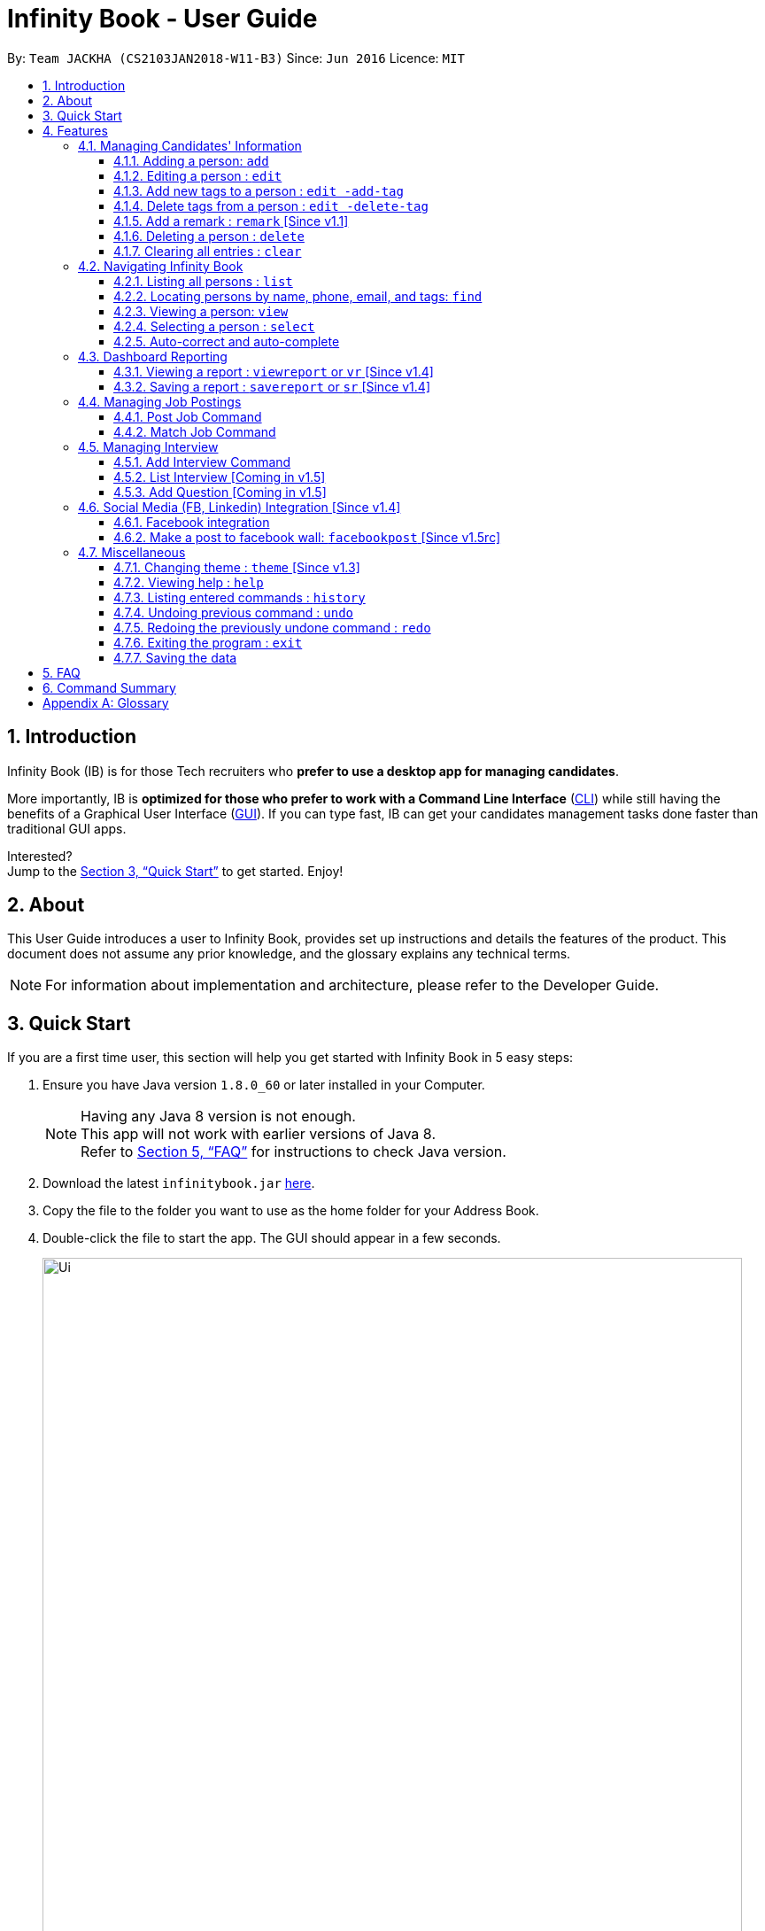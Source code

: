 = Infinity Book - User Guide
:toc:
:toclevels: 3
:toc-title:
:toc-placement: preamble
:sectnums:
:imagesDir: images
:stylesDir: stylesheets
:xrefstyle: full
:experimental:
ifdef::env-github[]
:tip-caption: :bulb:
:note-caption: :information_source:
endif::[]
:repoURL: https://github.com/CS2103JAN2018-W11-B3/main

By: `Team JACKHA (CS2103JAN2018-W11-B3)`      Since: `Jun 2016`      Licence: `MIT`

== Introduction

Infinity Book (IB) is for those Tech recruiters who *prefer to use a desktop app for managing candidates*.  +

More importantly, IB is *optimized for those who prefer to work with a Command Line Interface* (link:#cli[CLI]) while still having the benefits of a Graphical User Interface (link:#gui[GUI]). If you can type fast, IB can get your candidates management tasks done faster than traditional GUI apps. +

Interested? +
Jump to the <<Quick Start>> to get started. Enjoy!

== About

This User Guide introduces a user to Infinity Book, provides set up instructions and details the features of the product.
This document does not assume any prior knowledge, and the glossary explains any technical terms.

[NOTE]
For information about implementation and architecture, please refer to the Developer Guide.

== Quick Start
If you are a first time user, this section will help you get started with Infinity Book in 5 easy steps:

.  Ensure you have Java version `1.8.0_60` or later installed in your Computer.
+
[NOTE]
Having any Java 8 version is not enough. +
This app will not work with earlier versions of Java 8. +
Refer to <<FAQ>> for instructions to check Java version.
+
.  Download the latest `infinitybook.jar` link:{repoURL}/releases[here].
.  Copy the file to the folder you want to use as the home folder for your Address Book.
.  Double-click the file to start the app. The GUI should appear in a few seconds.
+
.The User Interface.

image::Ui.png[width="790"]
+

.  Type the command in the command box and press kbd:[Enter] to execute it. +
e.g. typing *`help`* and pressing kbd:[Enter] will open the help window.
.  Set up is now complete. You should see the interface as shown in Figure 1. Try some example commands shown here:

* *`list`* : lists all contacts
* **`add`**`n/John Doe p/98765432 e/johnd@example.com a/John street, block 123, #01-01` : adds a contact named `John Doe` to the Address Book.
* **`delete`**`3` : deletes the 3rd contact shown in the current list
* *`exit`* : exits the app

[NOTE]
====
The User Interface might appear mildly different for different versions of the product.
====

.  Refer to <<Features>> for details of each command and for more commands.

[[Features]]
== Features

====
*Command Format*

* Command starts with a `COMMAND WORD` to specify the command you want to perform.
* Words prefixed with a dash (optional) are `COMMAND OPTION` e.g. in `edit -add-tag t/TAG`, `-add-tag` is a command option.
* Words in `UPPER_CASE` are the parameters to be supplied by the user e.g. in `add n/NAME`, `NAME` is a parameter which can be used as `add n/John Doe`.
* Items in square brackets are optional e.g `n/NAME [t/TAG]` can be used as `n/John Doe t/friend` or as `n/John Doe`.
* Items with `…`​ after them can be used multiple times including zero times e.g. `[t/TAG]...` can be used as `{nbsp}` (i.e. 0 times), `t/friend`, `t/friend t/family` etc.
* Parameters can be in any order e.g. if the command specifies `n/NAME p/PHONE_NUMBER`, `p/PHONE_NUMBER n/NAME` is also acceptable.
====

=== Managing Candidates' Information

==== Adding a person: `add`

* *Description:* Adds a person to the Infinity Book +

* *Format:* `add n/NAME p/PHONE_NUMBER e/EMAIL a/ADDRESS l/LINK[t/TAG]...`

* *Examples:* +
- `add n/John Doe p/98765432 e/johnd@example.com a/John street, block 123,
#01-01 l/https://nus-cs2103-ay1718s2.github.io/website/`
- `add n/Betsy Crowe t/friend e/betsycrowe@example.com a/Newgate
 Prison p/1234567 l/https://nus-cs2103-ay1718s2.github.io/website/ t/criminal`

[NOTE]
A person can have any number of tags (including 0)

==== Editing a person : `edit`

* *Description:* Edits an existing person in Infinity Book. +
* *Format:* `edit INDEX [n/NAME] [p/PHONE] [e/EMAIL] [a/ADDRESS] [t/TAG]...`

* *Examples:* +
- `edit 1 p/91234567 e/johndoe@example.com` +
Edits the phone number and email address of the 1st person to be `91234567` and `johndoe@example.com` respectively.
- `edit 2 n/Betsy Crower t/` +
Edits the name of the 2nd person to be `Betsy Crower` and clears all existing tags.

****
* Edits the person at the specified `INDEX`. The index refers to the index number shown in the last person listing. The index *must be a positive integer* 1, 2, 3, ...
* At least one of the optional fields must be provided.
* Existing values will be updated to the input values.
* When editing tags, the existing tags of the person will be removed i.e adding of tags is not cumulative.
* You can remove all the person's tags by typing `t/` without specifying any tags after it.
****

==== Add new tags to a person : `edit -add-tag`

To add new tags to an existing person in Infinity Book, use the edit -add-tag command.

*Format:* `edit -add-tag INDEX [t/TAG]...`

[NOTE]
====
Tag name comparision is case sensitive.
====

*Example:* +
`edit -add-tag 1 t/Year2 t/SpeakVietnamese` +
Adds tag `Year2` and `SpeakVietnamese` to the first person.

image::addtag.png[width="600"]
_Figure._ Added new tags to the first person.

==== Delete tags from a person : `edit -delete-tag`

To remove tags from an existing person in Infinity Book, use the edit -delete-tag command.

*Format:* `edit -delete-tag INDEX [t/TAG]...`

[NOTE]
====
Tag name comparision is case sensitive.
====

*Example:* +
`edit -delete-tag 1 t/Year2 t/SpeakVietnamese` +
Deletes tag `Year2` and `SpeakVietnamese` from the first person.

image::deletetag.png[width="600"]
_Figure._ Deleted tags from the first person.

==== Add a remark : `remark` [Since v1.1]
//tag::remark[]
Adds or edits remarks to the person identified by the INDEX

  Format: remark INDEX r/[REMARK]

  Alias: rm INDEX r/[REMARK]

//end::remark[]

[big green]#Examples#:

* `remark 1 r/Likes to go swimming` +
Edits the remark for the first person to Likes to drink coffee.

* `remark 2 r/` +
Removes the remark for the second person.

==== Deleting a person : `delete`

* *Description:* Deletes the specified person from the Infinity Book. +
* *Format:* `delete INDEX`
* *Examples:*

- `list` +
`delete 2` +
Deletes the 2nd person in the Infinity Book.
- `find Betsy` +
`delete 1` +
Deletes the 1st person in the results of the `find` command.

****
* Deletes the person at the specified `INDEX`.
* The index refers to the index number shown in the most recent listing.
* The index *must be a positive integer* 1, 2, 3, ...
****

==== Clearing all entries : `clear`

* *Description:* Clears all entries from the Infinity Book. +
* *Format:* `clear`

=== Navigating Infinity Book

==== Listing all persons : `list`

* *Description:* Shows a list of all persons in the Infinity Book. +
* *Format:* `list`


==== Locating persons by name, phone, email, and tags: `find`

Finds persons whose names, phone numbers, emails, or tags contain any of the given keywords. +

*Format:* `find KEYWORD [MORE_KEYWORDS]` +

****
* The search is case insensitive. e.g `hans` will match `Hans`
* The order of the keywords does not matter. e.g. `Hans Bo` will match `Bo Hans`
* Only the name, phone number, email, and tags are searched.
* Only full words will be matched e.g. `Han` will not match `Hans`
* Persons matching at least one keyword will be returned (i.e. `OR` search). e.g. `Hans Bo` will return `Hans Gruber`, `Bo Yang`
****

*Examples:*
- `find Alex 93210283` +
Returns `Alex Yeoh`, `Charlotte Oliveiro`, and `Alex Smith` whose names and phone numbers match with the given keywords.

image::Find.png[width="300"]
_Figure._ Person list after finding with keywords `Alex` and `93210283`.

==== Viewing a person: `view`

* *Description:* Displays the person whose email is the same as given email. +
* *Format:* `view email`
* *Examples:* `view abcd@gmail.com`

image::viewCommand.png[width="300"]
- Returns the person whose email is `john@gmail.com` +
- Displays all the person's information and resume in the browser panel.

****
* The email needs to be correct format.
* Only one person returned since email is unique.
****

==== Selecting a person : `select`

* *Description:* Selects the person identified by the index number used in the last person listing. +
* *Format:* `select INDEX`
* *Examples:*

- `list` +
`select 2` +
Selects the 2nd person in the Infinity Book.
- `find Betsy` +
`select 1` +
Selects the 1st person in the results of the `find` command.
****
* Selects the person and loads the Google search page the person at the specified `INDEX`.
* The index refers to the index number shown in the most recent listing.
* The index *must be a positive integer* `1, 2, 3, ...`
****

==== Auto-correct and auto-complete

* *Description:* Spell corrects and completes command words being typed into Infinity Book +
* *Format:* `TAB` keypress auto-completes and `SPACE` autocorrects
* *Example:*

- `li` + `TAB` key press +
Completes to command word to `list`

- `lsit` + `SPACE` key press +
Corrects command word to `list`.

****
* Auto-correct only corrects one edit distance errors.
* When completions are available, use `TAB` to toggle through options.
****

=== Dashboard Reporting

Infinity Book is tailored for people who are obsessed with speed. Aligning with this vision, our Report feature enables
you to get insights of your huge list of contacts in a few keystrokes.

Each report is identified with a Population Tag: +

* Represented with the prefix `pop/` followed by the tag name of the population tag. Example: `pop/SEIntern`.
* The population tag name must be an alphanumeric string.

In the report, you will find statistics of the group of all Persons tagged with `POPULATION TAG`: +

* A bar chart showing all other Tags owned by this group and number of owners for each Tag.
* A pie chart illustrating the numerical proportion of each Tag.
* A history panel listing statistics of this group at earlier points of time.

*An example usage:*

You are recruiting Software Engineering interns, and you want to keep track of the number of candidates in each stage:
Screening, Interviewing, Offered, or Rejected. Given the a significant pool of applicants, this task is tedious, and
our Report feature is a solution.   +

Using our Report with population tag `SEIntern`, +

* You can monitor recruiting pipeline:

image::barchart.png[width="400"]

_Figure._ Bar chart in `SEIntern` report +
_Explanation:_ there are 11 candidates tagged with `SEIntern` in which 5 of them are tagged with `Screening`, 3 of them
are tagged with `Interviewing`, 1 of them is tagged with `Rejected`, and 2 of them are tagged with `Offered`.

* You can evaluate the amount of workload:

image::piechart.png[width="400"]

_Figure._ Pie chart in `SEIntern` report +
_Explanation:_ there are 11 tags that candidates tagged with `SEIntern` has in total, and 45% of them are `Screening`,
27% are `Interviewing`, 18% are `Offered`, and 9% are `Rejected`.

* You can track of the progress of your team:

image::history.png[width="400"]

_Figure._ History panel in `SEIntern` report +

==== Viewing a report : `viewreport` or `vr` [Since v1.4]

Want to have bird's view statistics of a certain group of candidates? View a report using `viewreport` or `vr` command.+

*Format:*  `viewreport pop/POPULATION_TAG` or `vr pop/POPULATION_TAG`

*Example:*
`viewreport pop/SEIntern`

image::viewreport.png[width="600"]
_Figure._ Report with population Tag `SEIntern` is displayed.

==== Saving a report : `savereport` or `sr` [Since v1.4]

Wish to save the current statistics for future reference? Saving the report using `savereport` or `sr` command. +
*Format:*  `savereport pop/REPORT_NAME`  `sr pop/REPORT_NAME`

*Example:*
`savereport pop/SEIntern`
Saves the current statistics of the report. A new entry will be added at the end of history panel in the report.

image::savereport.png[width="600"]
_Figure._ Report with population Tag `SEIntern` is saved.

=== Managing Job Postings

This section describes commands available for managing job postings in the Infinity Book.

==== Post Job Command

image::postjob.JPG[width="500"]

Figure 2: PostJob Command adds Jobs into a new pane as shown.


* *Description:* Add a job posting to Infinity Book to filter out qualified candidates.
* *Format:* `postjob j/JOB TITLE l/LOCATION t/[TAGS] s/SKILLS`
* *Examples:* `postjob j/Backend Engineer l/Singapore t/FreshGrad s/Java`

==== Match Job Command

image::matchJob.JPG[width="500"]
Figure 3: MatchJob command filters the Candidates as per Job, as shown above.


* *Description:* Match a job posting to list out the filtered candidates for this job.
* *Format:* `matchjob INDEX`
* *Example:* `matchjob 1`

[NOTE]
====
Index to be used as displayed in the panel
====

=== Managing Interview
This section describes command available for managing interview in the Infinity Book.

==== Add Interview Command
* *Description:* Add a Interview to Infinity Book.
* *Format:* `addInterview n/Interviewee l/LOCATION d/DATE`
* *Examples:* `addInterview n/John l/One North d/30.1.2018`

image::viewCommand.png[width="300"]
- Add the interview with predicate name, location, and date
- Displays the added interview in list of Interview panel.

==== List Interview [Coming in v1.5]

==== Add Question [Coming in v1.5]

=== Social Media (FB, Linkedin) Integration [Since v1.4]

==== Facebook integration

Connecting to Facebook [Since v1.4]: `facebooklogin`

To connect your Facebook account to Infinity Book, use the `facebooklogin` command.

====
*Command format*: `[red]#facebooklogin#` +
*Alias*: `[red]#fb#` +
====

You will be prompted by a Facebook authorization page (displayed in the browser panel)

You can key in your facebook credentials. Infinity Book is then connected to that facebook account and you can use other
features that Infinity Book offers.

==== Make a post to facebook wall: `facebookpost` [Since v1.5rc]

*Command format*: `facebookpost` [MESSAGE] +
*Alias*: `fbpost` [MESSAGE] +

[MESSAGE] is the message that users wants to post

*Examples*:

* `facebookpost` Good morning!

Note that if you are not yet logged in to facebook (by using the command `facebooklogin`), you will be
asked to login.

Otherwise,  the post will be made to facebook wall and you will see a success message


=== Miscellaneous

==== Changing theme : `theme` [Since v1.3]
To change the theme of InfinityBook, use the `theme` command. +

*Format:* `theme [THEME_NAME]` or `t [THEME_NAME]`

`THEME_NAME` can be `morning`, `dark`, or `light`.

*Examples*:

* `theme` light

You should see the user interface change to theme Light.

==== Viewing help : `help`
* *Description:* Opens the User Guide in a new window +
* *Format:* `help`p

==== Listing entered commands : `history`

* *Description:* Lists all the commands that you have entered in reverse chronological order. +
* *Format:* `history`

****
* Pressing the kbd:[&uarr;] and kbd:[&darr;] arrows will display the previous and next input respectively in the command box.
****

// tag::undoredo[]
==== Undoing previous command : `undo`

* *Description:* Restores the Infinity Book to the state before the previous _undoable_ command was executed. +
* *Format:* `undo`
* *Examples:*

- `delete 1` +
`list` +
`undo` (reverses the `delete 1` command) +

- `select 1` +
`list` +
`undo` +
The `undo` command fails as there are no undoable commands executed previously.

- `delete 1` +
`clear` +
`undo` (reverses the `clear` command) +
`undo` (reverses the `delete 1` command) +

[NOTE]
====
Undoable commands: those commands that modify the Infinity Book's content (`add`, `delete`, `edit` and `clear`).
====
==== Redoing the previously undone command : `redo`

* *Description:* Reverses the most recent `undo` command. +
* *Format:* `redo`

* *Examples:*

- `delete 1` +
`undo` (reverses the `delete 1` command) +
`redo` (reapplies the `delete 1` command) +

- `delete 1` +
`redo` +
The `redo` command fails as there are no `undo` commands executed previously.

- `delete 1` +
`clear` +
`undo` (reverses the `clear` command) +
`undo` (reverses the `delete 1` command) +
`redo` (reapplies the `delete 1` command) +
`redo` (reapplies the `clear` command) +
// end::undoredo[]

==== Exiting the program : `exit`

* *Description:* Exits the program. +
* *Format:* `exit`

==== Saving the data

Address book data are saved in the hard disk automatically after any command that changes the data. +
There is no need to save manually.

== FAQ

*Q*: How do I transfer my data to another Computer? +
*A*: Install the app in the other computer and overwrite the empty data file it creates with the file that contains the data of your previous Address Book folder.

*Q*: How do I check if Infinity Book is compatible with my computer? +
*A*: Infinity Book is compatible with Windows, Mac OS and Ubuntu with Java `1.8.0_60` or later installed. Compatibility with other link:#unix[UNIX] distributions is not guaranteed. +

****
To check your Java Version:

* MAC OS/ OS-X Users: +
1. Open Spotlight using Command + Space
2. Search for `Terminal` and open the application
3. In the terminal, copy paste the following command without enclosing double quotes to find your Java version:
 `"/Library/Internet\ Plug-Ins/JavaAppletPlugin.plugin/Contents/Home/bin/java -version"`
* Windows users: +
1. Open Run using Windows Key + R
2. Type `cmd` and press enter to open Command Prompt
3. In Command Prompt, enter the following command without enclosing double quotes to find your Java version:
`"java -showversion"`
* Ubuntu users: +
1. Open Terminal using Ctrl + Alt + T
2. In the terminal copy paste the following command without enclosing double quotes to find your Java vesion:
`"java -v"`
****

== Command Summary

The following table summarises Infinity Book commands with suitable examples:

[width="100%",cols="10%,<45%,<45%",options="header",]
|=====================================================================================================
|Command |Command Format |Example
|Add |`add n/NAME p/PHONE_NUMBER e/EMAIL a/ADDRESS [t/TAG]...` | `add n/James Ho p/22224444 e/jamesho@example.com a/123, Clementi Rd, 1234665 t/friend t/colleague`
|Clear |`clear`| `clear`
|Delete |`delete INDEX` |`delete 3`
|Edit |`edit INDEX [n/NAME] [p/PHONE_NUMBER] [e/EMAIL] [a/ADDRESS] [t/TAG]...` |`edit 2 n/James Lee e/jameslee@example.com`
|Add new tags to a person |`edit -add-tag INDEX [t/TAG]...` |`edit -add-tag 2 t/Computing`
|Delete tags from a person |`edit -delete-tag INDEX [t/TAG]...` |`edit -delete-tag 2 t/Computing`
|Find |`find KEYWORD [MORE_KEYWORDS]` |`find James Jake`
|Help |`help` |`help`
|History |`history` | `history`
|List | `list`|`list`
|Redo |`redo`|`redo`
|Select |`select INDEX` |`select 2`
|Undo |`undo` |`undo`
|View Report |`viewreport pop/[POPULATION_TAG]` |`viewreport pop/SEIntern`
|Save Report |`savereport pop/[POPULATION_TAG]` |`savereport pop/SEIntern`
|=====================================================================================================

[appendix]

== Glossary +
* The following are some terms referenced in the User Guide: +
** [#unix]*UNIX*: Unix  is a family of multitasking, multiuser computer operating systems. Common UNIX operating systems include Linux, Fedora and MAC OS.
** [#cli]*Command Line Interface*: A user interface in which the user executes and responds to an application through a specified text input where commands are typed.
** [#gui]*Graphical User Interface*: A user interface in which the user interacts with the application through visual representations through menus, text, images, etc.
